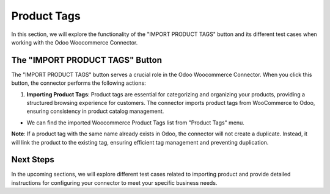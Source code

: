 Product Tags
============

In this section, we will explore the functionality of the "IMPORT PRODUCT TAGS" button and its different test cases when working with the Odoo Woocommerce Connector.

.. image:: _static/woo_import_tag_button.png
   :align: center

The "IMPORT PRODUCT TAGS" Button
--------------------------------

The "IMPORT PRODUCT TAGS" button serves a crucial role in the Odoo Woocommerce Connector. When you click this button, the connector performs the following actions:

1. **Importing Product Tags**: Product tags are essential for categorizing and organizing your products, providing a structured browsing experience for customers. The connector imports product tags from WooCommerce to Odoo, ensuring consistency in product catalog management.

.. image:: _static/product_tag_in_view.png
   :align: center

* We can find the imported Woocommerce Product Tags list from "Product Tags" menu.

.. image:: _static/product_tag_list.png
   :align: center


**Note**: If a product tag with the same name already exists in Odoo, the connector will not create a duplicate. Instead, it will link the product to the existing tag, ensuring efficient tag management and preventing duplication.

Next Steps
----------

In the upcoming sections, we will explore different test cases related to importing product and provide detailed instructions for configuring your connector to meet your specific business needs.
